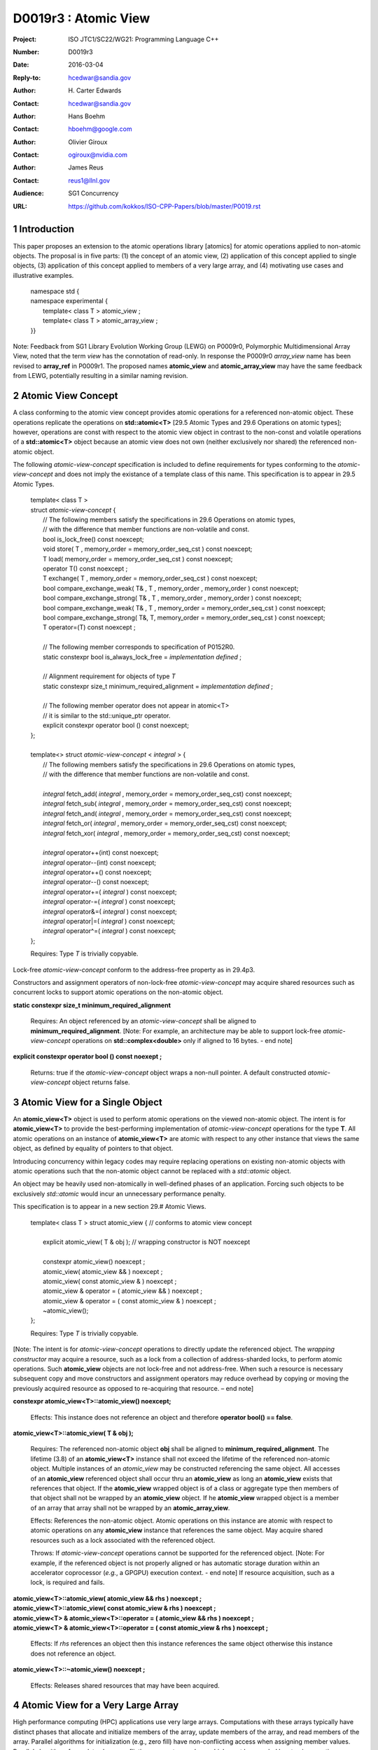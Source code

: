 ===================================================================
D0019r3 : Atomic View
===================================================================

:Project: ISO JTC1/SC22/WG21: Programming Language C++
:Number: D0019r3
:Date: 2016-03-04
:Reply-to: hcedwar@sandia.gov
:Author: H\. Carter Edwards
:Contact: hcedwar@sandia.gov
:Author: Hans Boehm
:Contact: hboehm@google.com
:Author: Olivier Giroux
:Contact: ogiroux@nvidia.com
:Author: James Reus
:Contact: reus1@llnl.gov
:Audience: SG1 Concurrency
:URL: https://github.com/kokkos/ISO-CPP-Papers/blob/master/P0019.rst

.. sectnum::

----------------------------------------
Introduction
----------------------------------------

This paper proposes an extension to the atomic operations library [atomics]
for atomic operations applied to non-atomic objects.
The proposal is in five parts:
(1) the concept of an atomic view,
(2) application of this concept applied to single objects,
(3) application of this concept applied to members of a very large array, and
(4) motivating use cases and illustrative examples.


  |  namespace std {
  |  namespace experimental {
  |    template< class T > atomic_view ;
  |    template< class T > atomic_array_view ;
  |  }}


Note: Feedback from SG1 Library Evolution Working Group (LEWG) on P0009r0,
Polymorphic Multidimensional Array View, noted that the term *view* 
has the connotation of read-only. In response the P0009r0 *array_view*
name has been revised to **array_ref** in P0009r1.
The proposed names **atomic_view** and **atomic_array_view** may have
the same feedback from LEWG, potentially resulting in a similar
naming revision.


-------------------------------------------
Atomic View Concept
-------------------------------------------

A class conforming to the atomic view concept
provides atomic operations for a referenced non-atomic object.
These operations replicate the operations on
**std::atomic<T>** [29.5 Atomic Types and 29.6 Operations on atomic types];
however, operations are const with respect to the atomic view object
in contrast to the non-const and volatile operations of a
**std::atomic<T>** object because an atomic view does not own
(neither exclusively nor shared) the referenced non-atomic object.

The following *atomic-view-concept* specification is
included to define requirements for types conforming
to the *atomic-view-concept* and does not imply the existance
of a template class of this name.
This specification is to appear in 29.5 Atomic Types.

  |  template< class T >
  |  struct *atomic-view-concept* {
  |    // The following members satisfy the specifications in 29.6 Operations on atomic types,
  |    // with the difference that member functions are non-volatile and const.
  |    bool is_lock_free() const noexcept;
  |    void store( T , memory_order = memory_order_seq_cst ) const noexcept;
  |    T load( memory_order = memory_order_seq_cst ) const noexcept;
  |    operator T() const noexcept ;
  |    T exchange( T , memory_order = memory_order_seq_cst ) const noexcept;
  |    bool compare_exchange_weak( T& , T , memory_order , memory_order ) const noexcept;
  |    bool compare_exchange_strong( T& , T , memory_order , memory_order ) const noexcept;
  |    bool compare_exchange_weak( T& , T , memory_order = memory_order_seq_cst ) const noexcept;
  |    bool compare_exchange_strong( T&, T, memory_order = memory_order_seq_cst ) const noexcept;
  |    T operator=(T) const noexcept ;
  |
  |    // The following member corresponds to specification of P0152R0.
  |    static constexpr bool is_always_lock_free = *implementation defined* ;
  |
  |    // Alignment requirement for objects of type *T*
  |    static constexpr size_t minimum_required_alignment = *implementation defined* ;
  |
  |    // The following member operator does not appear in atomic<T>
  |    // it is similar to the std::unique_ptr operator.
  |    explicit constexpr operator bool () const noexcept;
  |  };
  |
  |  template<> struct *atomic-view-concept* < *integral* > {
  |    // The following members satisfy the specifications in 29.6 Operations on atomic types,
  |    // with the difference that member functions are non-volatile and const.
  |
  |    *integral* fetch_add( *integral* , memory_order = memory_order_seq_cst) const noexcept;
  |    *integral* fetch_sub( *integral* , memory_order = memory_order_seq_cst) const noexcept;
  |    *integral* fetch_and( *integral* , memory_order = memory_order_seq_cst) const noexcept;
  |    *integral* fetch_or(  *integral* , memory_order = memory_order_seq_cst) const noexcept;
  |    *integral* fetch_xor( *integral* , memory_order = memory_order_seq_cst) const noexcept;
  |
  |    *integral* operator++(int) const noexcept;
  |    *integral* operator--(int) const noexcept;
  |    *integral* operator++() const noexcept;
  |    *integral* operator--() const noexcept;
  |    *integral* operator+=( *integral* ) const noexcept;
  |    *integral* operator-=( *integral* ) const noexcept;
  |    *integral* operator&=( *integral* ) const noexcept;
  |    *integral* operator|=( *integral* ) const noexcept;
  |    *integral* operator^=( *integral* ) const noexcept;
  |  };

  Requires: Type *T* is trivially copyable.

Lock-free *atomic-view-concept* conform to the address-free property as in 29.4p3.

Constructors and assignment operators of non-lock-free *atomic-view-concept*
may acquire shared resources such as concurrent locks to
support atomic operations on the non-atomic object.

**static constexpr size_t minimum_required_alignment**

  Requires: An object referenced by an *atomic-view-concept* shall
  be aligned to **minimum_required_alignment**.
  [Note: For example, an architecture may be able to support lock-free
  *atomic-view-concept* operations on **std::complex<double>** only
  if aligned to 16 bytes. - end note]

**explicit constexpr operator bool () const noexept ;**

  Returns: true if the *atomic-view-concept* object wraps a non-null pointer.
  A default constructed *atomic-view-concept* object returns false.


-------------------------------------------
Atomic View for a Single Object
-------------------------------------------

An **atomic_view<T>** object is used to perform
atomic operations on the viewed non-atomic object.
The intent is for **atomic_view<T>** to provide the best-performing
implementation of *atomic-view-concept* operations for the type **T**.
All atomic operations on an instance of **atomic_view<T>**
are atomic with respect to any other instance that views the same
object, as defined by equality of pointers to that object. 

Introducing concurrency within legacy codes may require
replacing operations on existing non-atomic objects with atomic operations
such that the non-atomic object cannot be replaced with a *std::atomic* object.

An object may be heavily used non-atomically in well-defined phases
of an application.  Forcing such objects to be exclusively *std::atomic*
would incur an unnecessary performance penalty.

This specification is to appear in a new section 29.# Atomic Views.

  |  template< class T > struct atomic_view { // conforms to atomic view concept
  |
  |    explicit atomic_view( T & obj ); // wrapping constructor is NOT noexcept
  |
  |    constexpr atomic_view() noexcept ;
  |    atomic_view( atomic_view && ) noexcept ;
  |    atomic_view( const atomic_view & ) noexcept ;
  |    atomic_view & operator = ( atomic_view && ) noexcept ;
  |    atomic_view & operator = ( const atomic_view & ) noexcept ;
  |    ~atomic_view();
  |  };

  Requires: Type *T* is trivially copyable.

[Note: The intent is for *atomic-view-concept* operations
to directly update the referenced object.
The *wrapping constructor* may acquire a resource,
such as a lock from a collection of address-sharded locks,
to perform atomic operations.
Such **atomic_view** objects are not lock-free and not address-free.
When such a resource is necessary subsequent
copy and move constructors and assignment operators
may reduce overhead by copying or moving the previously
acquired resource as opposed to re-acquiring that resource.
– end note] 

**constexpr atomic_view<T>::atomic_view() noexcept;**

  Effects: This instance does not reference an object and
  therefore **operator bool() == false**.

**atomic_view<T>::atomic_view( T & obj );**

  Requires: The referenced non-atomic object **obj** shall be
  aligned to **minimum_required_alignment**.
  The lifetime (3.8) of an **atomic_view<T>** instance
  shall not exceed the lifetime of the referenced non-atomic object.
  Multiple instances of an *atomic_view* may be constructed
  referencing the same object.
  All accesses of an **atomic_view** referenced object shall 
  occur thru an **atomic_view** as long an **atomic_view** exists
  that references that object.
  If the **atomic_view** wrapped object is of a
  class or aggregate type then members of that object
  shall not be wrapped by an **atomic_view** object.
  If he **atomic_view** wrapped object is a member of an array
  that array shall not be wrapped by an **atomic_array_view**.

  Effects: References the non-atomic object.
  Atomic operations on this instance are atomic with respect
  to atomic operations on any **atomic_view** instance that
  references the same object.
  May acquire shared resources such as a lock associated with
  the referenced object.

  Throws: If *atomic-view-concept* operations cannot be supported
  for the referenced object.
  [Note: For example, if the referenced object is not properly aligned
  or has automatic storage duration within an accelerator
  coprocessor (*e.g.*, a GPGPU) execution context. - end note]
  If resource acquisition, such as a lock, is required and fails.

| **atomic_view<T>::atomic_view( atomic_view && rhs ) noexcept ;**
| **atomic_view<T>::atomic_view( const atomic_view & rhs ) noexcept ;**
| **atomic_view<T> & atomic_view<T>::operator = ( atomic_view && rhs ) noexcept ;**
| **atomic_view<T> & atomic_view<T>::operator = ( const atomic_view & rhs ) noexcept ;**

  Effects: If *rhs* references an object
  then this instance references the same object otherwise
  this instance does not reference an object.

**atomic_view<T>::~atomic_view() noexcept ;**

  Effects: Releases shared resources that may have been acquired.

-------------------------------------------
Atomic View for a Very Large Array
-------------------------------------------

High performance computing (HPC) applications use very large arrays.
Computations with these arrays typically have distinct phases that
allocate and initialize members of the array,
update members of the array,
and read members of the array.
Parallel algorithms for initialization (e.g., zero fill)
have non-conflicting access when assigning member values.
Parallel algorithms for updates have conflicting access
to members which must be guarded by atomic operations.
Parallel algorithms with read-only access require best-performing
streaming read access, random read access, vectorization,
or other guaranteed non-conflicting HPC pattern.

An *atomic_array_view* object is used to perform
atomic operations on the viewed non-atomic members of the array.
The intent is for *atomic_array_view* to provide the
best-performing implementation of atomic-view-concept operations
for the members of the array.  

Recall that any number of *atomic_view* entities may independently
*wrap construct* the same underlying object and all
*atomic-view-concept* operations performed thru any of those
**atomic_view** entities are atomic for the referenced object.
In contrast, only one **atomic_array_view** entity may **wrap construct**
an array and thus *atomic-view-concept* operations must be
performed thru that entity or **atomic_array_view** entities
transitively copy constructed, move constructed, copy assigned, or
move assigned from that originating *wrap constructed* **atomic_array_view**
entity.
This allows a non-lock-free *atomic_array_view* to acquire resources,
such as a set of locks, that are exclusively associated with the wrapped array.
When such a resource is necessary subsequent copy and move constructors
and assignment operators may reduce overhead by copying or moving the
previously acquired resource as opposed to re-acquiring that resource.
The intent is to enable reduction of the time and space overhead
associated with of managing such non-lock-free resources.

Note that an **atomic_array_view** is similar to **string_view**
(N4480 Section 7) in that it wraps or references a contiguous set of objects;
however, the reference is non-constant.

This specification is to appear in a new section 29.# Atomic Views.


  |  template< class T > struct atomic_array_view {
  |
  |    // Alignment requirement for objects of type *T*
  |    static constexprt size_t alignment = *implementation defined* ;
  |
  |    static constexpr bool is_always_lock_free = *implementation defined* ;
  |    bool is_lock_free() const noexcept ;
  |
  |    // Returns true if the view wraps an array and member access is valid.
  |    explicit constexpr operator bool() const noexcept ;
  |
  |    atomic_array_view( T * , size_t ); // Wrapping constructor is NOT noexcept
  |    constexpr atomic_array_view() noexcept ;
  |    atomic_array_view( atomic_array_view && ) noexcept ;
  |    atomic_array_view( const atomic_array_view & ) noexcept ;
  |    atomic_array_view & operator = ( atomic_array_view && ) noexcept ;
  |    atomic_array_view & operator = ( const atomic_array_view & ) noexcept ;
  |    ~atomic_array_view();
  |
  |    size_t size() const noexcept ;
  |
  |    using reference = *implementation-defined-atomic-view-concept-type* ;
  |
  |    reference operator[]( size_t ) const noexcept ;
  |  };

  Requires: Type *T* is trivially copyable.

**using reference =** *implementation-defined-atomic-view-concept-type* **;**

  Requires: The **reference** type conforms to *atomic-view-concept* for type T.
  [Note: The **reference** type is *not* required to be *atomic_view<T>*. - end note]

| **static constexpr bool is_always_lock_free =** *implementation defined* **;**
| **bool atomic_array_view<T>::is_lock_free() const noexcept ;**

  Returns: Whether atomic operations on members are (always) lock free.

**constexpr atomic_array_view<T>::atomic_array_view() noexcept;**

  Effects: The constructed **atomic_array_view** does not reference
  an array and therefore **size() == 0**.

**atomic_array_view<T>::atomic_array_view( T * ptr , size_t N );**

  Requires: If 0 < N the array referenced by [ptr .. ptr+N) shall
  be within a contiguously allocated set of objects (8.3.4p1) and
  shall be aligned to **minimum_required_alignment**.
  This *wrapping constructor* shall not be applied to any
  subset of the array, including the entire array, as long
  as an **atomic_array_view** entity exists wrapping that array.
  An **atomic_view** shall not exist for any member
  of the array as long as an **atomic_array_view** entity exists for that array.
  All accesses of the array's members shall occur through an
  **atomic_array_view<T>::reference** as long as an **atomic_array_view**
  exists for that array.

  Effects: If 0 < N the *wrapping constructor* wraps the referenced
  contiguously allocated array [ptr .. ptr+N);
  otherwise the **atomic_array_view** does not reference an array.
  Atomic operations on members of this instance are atomic with
  respect to atomic operations on members any **atomic_array_view**
  instance that references the same array.
  May acquire shared resources such as a set of locks.

  Throws: If *atomic-view-concept* operations cannot be supported
  for members of the referenced array.
  [Note: For example, if the referenced array is not properly aligned
  or has automatic storage duration within an accelerator
  coprocessor (*e.g.*, a GPGPU) execution context. - end note]
  If resource acquisition, such as a set of locks, is required and fails.


| **atomic_array_view<T>::atomic_array_view( atomic_array_view && rhs ) noexcept ;**
| **atomic_array_view<T>::atomic_array_view( const atomic_array_view & rhs ) noexcept ;**
| **atomic_array_view<T> & atomic_array_view<T>::operator = ( atomic_array_view && rhs ) noexcept ;**
| **atomic_array_view<T> & atomic_array_view<T>::operator = ( const atomic_array_view & rhs ) noexcept ;**

**atomic_array_view<T>::~atomic_array_view() noexcept ;**

  Effects: Releases shared resource that may have been acquired.

**atomic_array_view<T>::reference  atomic_array_view<T>::operator[]( size_t i ) const noexcept ;**

  Requires: **i < size()** and the lifetime of the returned **reference**
  object, copied **reference** object, or moved **reference** object
  shall not exceed the lifetime of the associated **atomic_array_view**.
  [Note: Analogous to the lifetime of an iterator with respect to the
  lifetime of the associated container. - end note]

  Returns: An instance of **reference** type that references
  the i-th member of the referenced array, where indexing is zero-based.
  [Note: The intent is for efficient generation of the returned 
  *atomic-view-concept* object with respect to resources required
  to support non-lock-free *atomic-view-concept* operations.
  – end note] 

------------------------------------------------------------
Notes and Examples
------------------------------------------------------------

Under the HPC use case the member access operator,
proxy type constructor, or proxy type destructor
will be frequently invoked; therefore,
an implementation should trade off decreased overhead
in these operations versus increased overhead in the wrapper constructor and final destructor.

Usage Scenario for **atomic_array_view<T>**

a) A very large array of trivially copyable members is allocated.  
b) A parallel algorithm initializes members through non-conflicting assignments.  
c) The array is wrapped by an atomic_array_view<T>.  
d) One or more parallel algorithms update members of the array through atomic view operations.
e) The atomic_array_view<T> is destructed.
f) Parallel algorithms access array members through non-conflicting reads, writes, or updates.

Example:

.. code-block:: c++

  // atomic array view wrapper constructor:
  atomic_array_view<T> array( ptr , N );

  // atomic operation on a member:
  array[i].atomic-operation(...);

  // atomic operations through a temporary value 
  // within a concurrent function:
  atomic_array_view<T>::reference x = array[i];
  x.atomic-operation-a(...);
  x.atomic-operation-b(...);

..

Possible interface for **atomic_array_view<T>::reference**

.. code-block:: c++

  struct implementation-defined-proxy-type {   // conforms to atomic view concept

    // Construction limited to move
    implementation-defined-proxy-type(implementation-defined-proxy-type && ) = noexcept ;
    ~implementation-defined-proxy-type();

    implementation-defined-proxy-type() = delete ;
    implementation-defined-proxy-type( const implementation-defined-proxy-type & ) = delete ;
    implementation-defined-proxy-type & 
      operator = ( const implementation-defined-proxy-type & ) = delete ;
  };

..

Wrapping constructor options for **atomic_array_view<T>**

A wrapping constructor of the form (T*begin, T*end) could be valid.
However, the (T*ptr, size_t N) version is preferred to minimize potential
confusion with construction from non-contiguous iterators.
Wrapping constructors for standard contiguous containers would also be valid.
However, such constructors could have potential confusion as to whether
he atomic_array_view would or would not track resizing operations applied to the input container.


